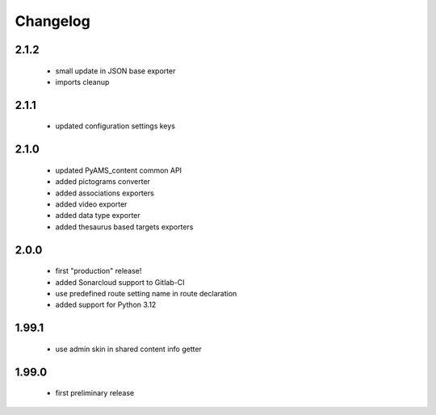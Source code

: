 Changelog
=========

2.1.2
-----
 - small update in JSON base exporter
 - imports cleanup

2.1.1
-----
 - updated configuration settings keys

2.1.0
-----
 - updated PyAMS_content common API
 - added pictograms converter
 - added associations exporters
 - added video exporter
 - added data type exporter
 - added thesaurus based targets exporters

2.0.0
-----
 - first "production" release!
 - added Sonarcloud support to Gitlab-CI
 - use predefined route setting name in route declaration
 - added support for Python 3.12

1.99.1
------
 - use admin skin in shared content info getter

1.99.0
------
 - first preliminary release
